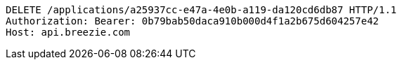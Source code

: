 [source,http,options="nowrap"]
----
DELETE /applications/a25937cc-e47a-4e0b-a119-da120cd6db87 HTTP/1.1
Authorization: Bearer: 0b79bab50daca910b000d4f1a2b675d604257e42
Host: api.breezie.com

----